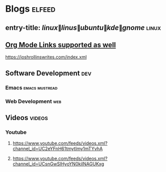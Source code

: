 * Blogs :elfeed:
** entry-title: \(linux\|linus\|ubuntu\|kde\|gnome\)                  :linux:
** [[http://orgmode.org][Org Mode Links supported as well]]
https://joshrollinswrites.com/index.xml
** Software Development                                                 :dev:
*** Emacs                                                    :emacs:mustread:
*** Web Development :web:
** Videos :videos:
*** Youtube
**** https://www.youtube.com/feeds/videos.xml?channel_id=UC2eYFnH61tmytImy1mTYvhA
**** https://www.youtube.com/feeds/videos.xml?channel_id=UCsnGwSIHyoYN0kiINAGUKxg
